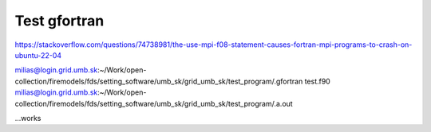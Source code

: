 Test gfortran
--------------

https://stackoverflow.com/questions/74738981/the-use-mpi-f08-statement-causes-fortran-mpi-programs-to-crash-on-ubuntu-22-04

milias@login.grid.umb.sk:~/Work/open-collection/firemodels/fds/setting_software/umb_sk/grid_umb_sk/test_program/.gfortran test.f90
milias@login.grid.umb.sk:~/Work/open-collection/firemodels/fds/setting_software/umb_sk/grid_umb_sk/test_program/.a.out

...works


